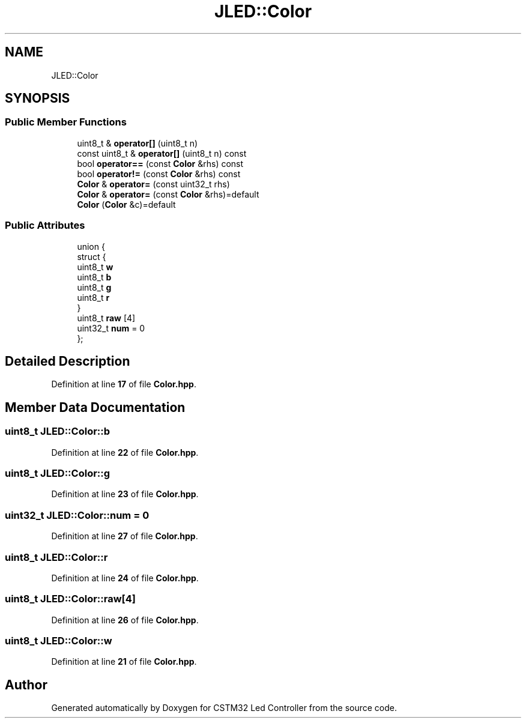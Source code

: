 .TH "JLED::Color" 3 "Version 0.1.1" "CSTM32 Led Controller" \" -*- nroff -*-
.ad l
.nh
.SH NAME
JLED::Color
.SH SYNOPSIS
.br
.PP
.SS "Public Member Functions"

.in +1c
.ti -1c
.RI "uint8_t & \fBoperator[]\fP (uint8_t n)"
.br
.ti -1c
.RI "const uint8_t & \fBoperator[]\fP (uint8_t n) const"
.br
.ti -1c
.RI "bool \fBoperator==\fP (const \fBColor\fP &rhs) const"
.br
.ti -1c
.RI "bool \fBoperator!=\fP (const \fBColor\fP &rhs) const"
.br
.ti -1c
.RI "\fBColor\fP & \fBoperator=\fP (const uint32_t rhs)"
.br
.ti -1c
.RI "\fBColor\fP & \fBoperator=\fP (const \fBColor\fP &rhs)=default"
.br
.ti -1c
.RI "\fBColor\fP (\fBColor\fP &c)=default"
.br
.in -1c
.SS "Public Attributes"

.in +1c
.ti -1c
.RI "union {"
.br
.ti -1c
.RI "   struct {"
.br
.ti -1c
.RI "      uint8_t \fBw\fP"
.br
.ti -1c
.RI "      uint8_t \fBb\fP"
.br
.ti -1c
.RI "      uint8_t \fBg\fP"
.br
.ti -1c
.RI "      uint8_t \fBr\fP"
.br
.ti -1c
.RI "   } "
.br
.ti -1c
.RI "   uint8_t \fBraw\fP [4]"
.br
.ti -1c
.RI "   uint32_t \fBnum\fP = 0"
.br
.ti -1c
.RI "}; "
.br
.in -1c
.SH "Detailed Description"
.PP 
Definition at line \fB17\fP of file \fBColor\&.hpp\fP\&.
.SH "Member Data Documentation"
.PP 
.SS "uint8_t JLED::Color::b"

.PP
Definition at line \fB22\fP of file \fBColor\&.hpp\fP\&.
.SS "uint8_t JLED::Color::g"

.PP
Definition at line \fB23\fP of file \fBColor\&.hpp\fP\&.
.SS "uint32_t JLED::Color::num = 0"

.PP
Definition at line \fB27\fP of file \fBColor\&.hpp\fP\&.
.SS "uint8_t JLED::Color::r"

.PP
Definition at line \fB24\fP of file \fBColor\&.hpp\fP\&.
.SS "uint8_t JLED::Color::raw[4]"

.PP
Definition at line \fB26\fP of file \fBColor\&.hpp\fP\&.
.SS "uint8_t JLED::Color::w"

.PP
Definition at line \fB21\fP of file \fBColor\&.hpp\fP\&.

.SH "Author"
.PP 
Generated automatically by Doxygen for CSTM32 Led Controller from the source code\&.
